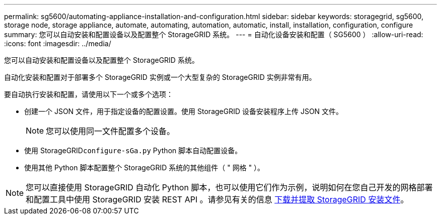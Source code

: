 ---
permalink: sg5600/automating-appliance-installation-and-configuration.html 
sidebar: sidebar 
keywords: storagegrid, sg5600, storage node, storage appliance, automate, automating, automation, automatic, install, installation, configuration, configure 
summary: 您可以自动安装和配置设备以及配置整个 StorageGRID 系统。 
---
= 自动化设备安装和配置（ SG5600 ）
:allow-uri-read: 
:icons: font
:imagesdir: ../media/


[role="lead"]
您可以自动安装和配置设备以及配置整个 StorageGRID 系统。

自动化安装和配置对于部署多个 StorageGRID 实例或一个大型复杂的 StorageGRID 实例非常有用。

要自动执行安装和配置，请使用以下一个或多个选项：

* 创建一个 JSON 文件，用于指定设备的配置设置。使用 StorageGRID 设备安装程序上传 JSON 文件。
+

NOTE: 您可以使用同一文件配置多个设备。

* 使用 StorageGRID``configure-sGa.py`` Python 脚本自动配置设备。
* 使用其他 Python 脚本配置整个 StorageGRID 系统的其他组件（ " 网格 " ）。



NOTE: 您可以直接使用 StorageGRID 自动化 Python 脚本，也可以使用它们作为示例，说明如何在您自己开发的网格部署和配置工具中使用 StorageGRID 安装 REST API 。请参见有关的信息 xref:../maintain/gathering-required-materials-for-grid-node-recovery.adoc#download-and-extract-install-files-recover[下载并提取 StorageGRID 安装文件]。
